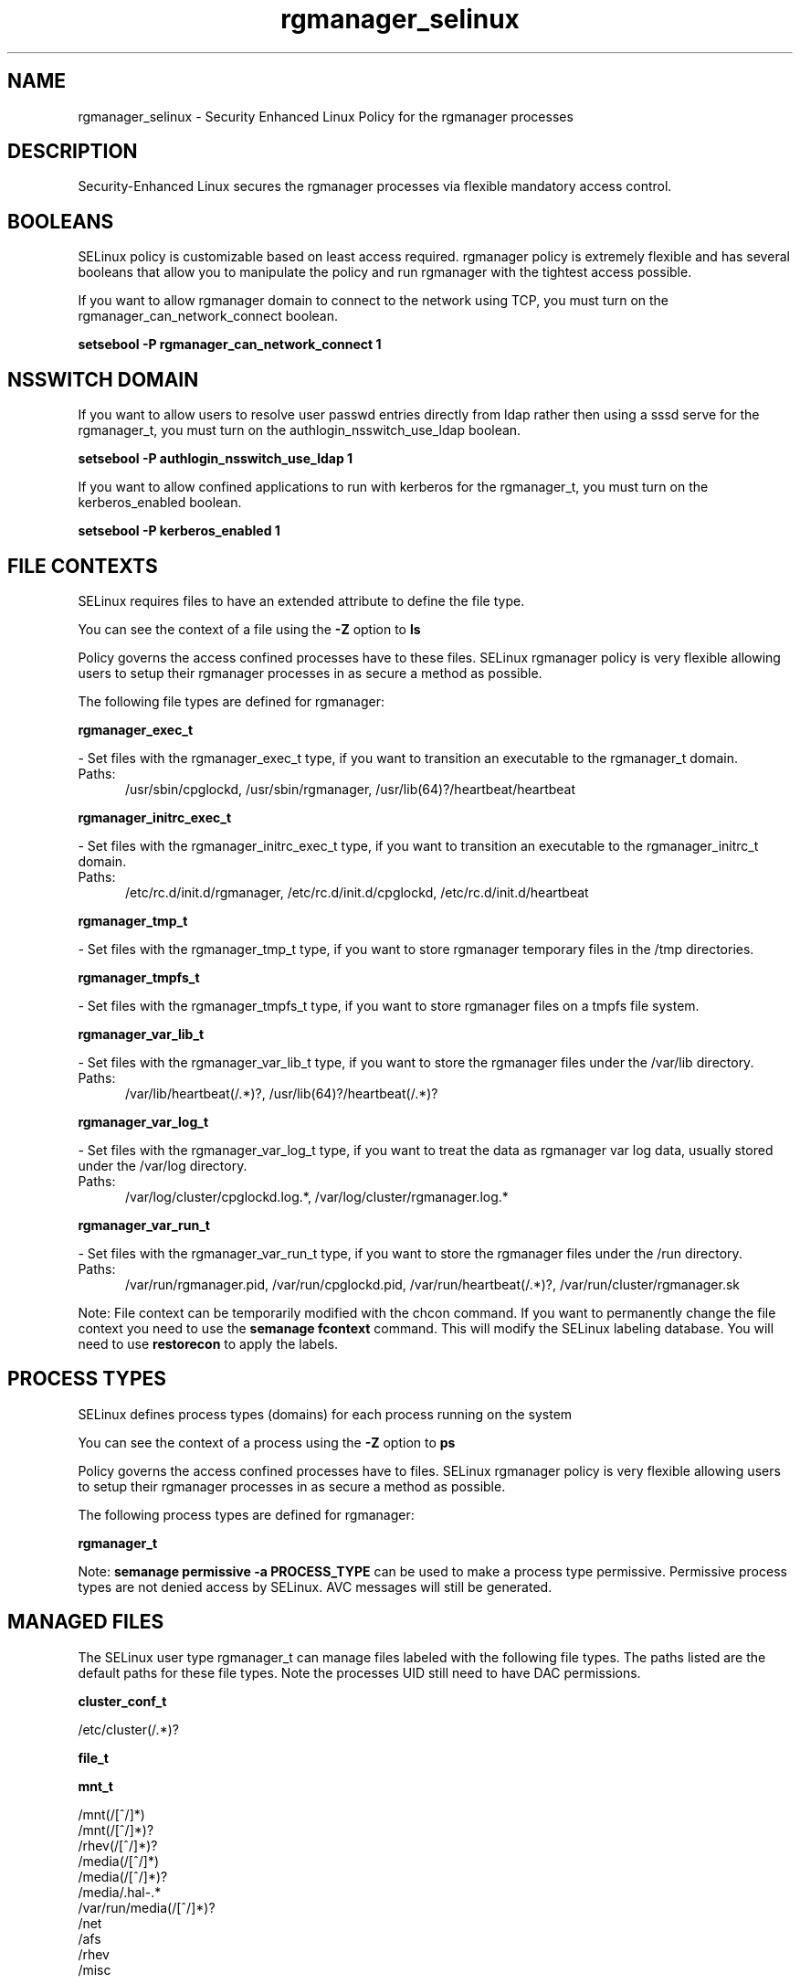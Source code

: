 .TH  "rgmanager_selinux"  "8"  "rgmanager" "dwalsh@redhat.com" "rgmanager SELinux Policy documentation"
.SH "NAME"
rgmanager_selinux \- Security Enhanced Linux Policy for the rgmanager processes
.SH "DESCRIPTION"

Security-Enhanced Linux secures the rgmanager processes via flexible mandatory access
control.  

.SH BOOLEANS
SELinux policy is customizable based on least access required.  rgmanager policy is extremely flexible and has several booleans that allow you to manipulate the policy and run rgmanager with the tightest access possible.


.PP
If you want to allow rgmanager domain to connect to the network using TCP, you must turn on the rgmanager_can_network_connect boolean.

.EX
.B setsebool -P rgmanager_can_network_connect 1
.EE

.SH NSSWITCH DOMAIN

.PP
If you want to allow users to resolve user passwd entries directly from ldap rather then using a sssd serve for the rgmanager_t, you must turn on the authlogin_nsswitch_use_ldap boolean.

.EX
.B setsebool -P authlogin_nsswitch_use_ldap 1
.EE

.PP
If you want to allow confined applications to run with kerberos for the rgmanager_t, you must turn on the kerberos_enabled boolean.

.EX
.B setsebool -P kerberos_enabled 1
.EE

.SH FILE CONTEXTS
SELinux requires files to have an extended attribute to define the file type. 
.PP
You can see the context of a file using the \fB\-Z\fP option to \fBls\bP
.PP
Policy governs the access confined processes have to these files. 
SELinux rgmanager policy is very flexible allowing users to setup their rgmanager processes in as secure a method as possible.
.PP 
The following file types are defined for rgmanager:


.EX
.PP
.B rgmanager_exec_t 
.EE

- Set files with the rgmanager_exec_t type, if you want to transition an executable to the rgmanager_t domain.

.br
.TP 5
Paths: 
/usr/sbin/cpglockd, /usr/sbin/rgmanager, /usr/lib(64)?/heartbeat/heartbeat

.EX
.PP
.B rgmanager_initrc_exec_t 
.EE

- Set files with the rgmanager_initrc_exec_t type, if you want to transition an executable to the rgmanager_initrc_t domain.

.br
.TP 5
Paths: 
/etc/rc\.d/init\.d/rgmanager, /etc/rc\.d/init\.d/cpglockd, /etc/rc\.d/init\.d/heartbeat

.EX
.PP
.B rgmanager_tmp_t 
.EE

- Set files with the rgmanager_tmp_t type, if you want to store rgmanager temporary files in the /tmp directories.


.EX
.PP
.B rgmanager_tmpfs_t 
.EE

- Set files with the rgmanager_tmpfs_t type, if you want to store rgmanager files on a tmpfs file system.


.EX
.PP
.B rgmanager_var_lib_t 
.EE

- Set files with the rgmanager_var_lib_t type, if you want to store the rgmanager files under the /var/lib directory.

.br
.TP 5
Paths: 
/var/lib/heartbeat(/.*)?, /usr/lib(64)?/heartbeat(/.*)?

.EX
.PP
.B rgmanager_var_log_t 
.EE

- Set files with the rgmanager_var_log_t type, if you want to treat the data as rgmanager var log data, usually stored under the /var/log directory.

.br
.TP 5
Paths: 
/var/log/cluster/cpglockd\.log.*, /var/log/cluster/rgmanager\.log.*

.EX
.PP
.B rgmanager_var_run_t 
.EE

- Set files with the rgmanager_var_run_t type, if you want to store the rgmanager files under the /run directory.

.br
.TP 5
Paths: 
/var/run/rgmanager\.pid, /var/run/cpglockd\.pid, /var/run/heartbeat(/.*)?, /var/run/cluster/rgmanager\.sk

.PP
Note: File context can be temporarily modified with the chcon command.  If you want to permanently change the file context you need to use the 
.B semanage fcontext 
command.  This will modify the SELinux labeling database.  You will need to use
.B restorecon
to apply the labels.

.SH PROCESS TYPES
SELinux defines process types (domains) for each process running on the system
.PP
You can see the context of a process using the \fB\-Z\fP option to \fBps\bP
.PP
Policy governs the access confined processes have to files. 
SELinux rgmanager policy is very flexible allowing users to setup their rgmanager processes in as secure a method as possible.
.PP 
The following process types are defined for rgmanager:

.EX
.B rgmanager_t 
.EE
.PP
Note: 
.B semanage permissive -a PROCESS_TYPE 
can be used to make a process type permissive. Permissive process types are not denied access by SELinux. AVC messages will still be generated.

.SH "MANAGED FILES"

The SELinux user type rgmanager_t can manage files labeled with the following file types.  The paths listed are the default paths for these file types.  Note the processes UID still need to have DAC permissions.

.br
.B cluster_conf_t

	/etc/cluster(/.*)?
.br

.br
.B file_t


.br
.B mnt_t

	/mnt(/[^/]*)
.br
	/mnt(/[^/]*)?
.br
	/rhev(/[^/]*)?
.br
	/media(/[^/]*)
.br
	/media(/[^/]*)?
.br
	/media/\.hal-.*
.br
	/var/run/media(/[^/]*)?
.br
	/net
.br
	/afs
.br
	/rhev
.br
	/misc
.br

.br
.B rgmanager_tmp_t


.br
.B rgmanager_tmpfs_t


.br
.B rgmanager_var_lib_t

	/usr/lib(64)?/heartbeat(/.*)?
.br
	/var/lib/heartbeat(/.*)?
.br

.br
.B rgmanager_var_log_t

	/var/log/cluster/cpglockd\.log.*
.br
	/var/log/cluster/rgmanager\.log.*
.br

.br
.B rgmanager_var_run_t

	/var/run/heartbeat(/.*)?
.br
	/var/run/cpglockd\.pid
.br
	/var/run/rgmanager\.pid
.br
	/var/run/cluster/rgmanager\.sk
.br

.br
.B samba_etc_t

	/etc/samba(/.*)?
.br

.br
.B samba_var_t

	/var/lib/samba(/.*)?
.br
	/var/cache/samba(/.*)?
.br
	/var/spool/samba(/.*)?
.br

.br
.B systemd_passwd_var_run_t

	/var/run/systemd/ask-password(/.*)?
.br
	/var/run/systemd/ask-password-block(/.*)?
.br

.br
.B var_lib_nfs_t

	/var/lib/nfs(/.*)?
.br

.SH "COMMANDS"
.B semanage fcontext
can also be used to manipulate default file context mappings.
.PP
.B semanage permissive
can also be used to manipulate whether or not a process type is permissive.
.PP
.B semanage module
can also be used to enable/disable/install/remove policy modules.

.B semanage boolean
can also be used to manipulate the booleans

.PP
.B system-config-selinux 
is a GUI tool available to customize SELinux policy settings.

.SH AUTHOR	
This manual page was auto-generated by genman.py.

.SH "SEE ALSO"
selinux(8), rgmanager(8), semanage(8), restorecon(8), chcon(1)
, setsebool(8)